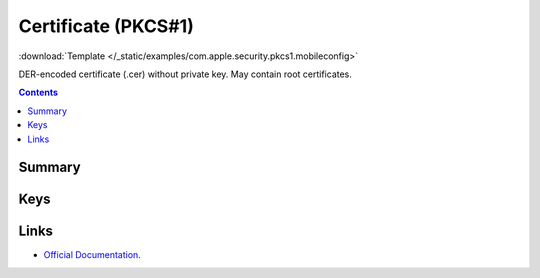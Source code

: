.. _payloadtype-com.apple.security.pkcs1:

Certificate (PKCS#1)
====================

.. figure:: /_static/ProfileManifests/Icons/ManifestsApple/com.apple.security.pkcs1.png
    :align: right
    :figwidth: 200px

:download:`Template </_static/examples/com.apple.security.pkcs1.mobileconfig>`

DER-encoded certificate (.cer) without private key. May contain root certificates.

.. contents::

Summary
-------

.. pfmheader:: /_static/ProfileManifests/Manifests/ManifestsApple/com.apple.security.pkcs1.plist

Keys
----

.. pfmkey:: PayloadCertificateFileName /_static/ProfileManifests/Manifests/ManifestsApple/com.apple.security.pkcs1.plist
.. pfmkey:: PayloadContent /_static/ProfileManifests/Manifests/ManifestsApple/com.apple.security.pkcs1.plist
.. pfmkey:: Password /_static/ProfileManifests/Manifests/ManifestsApple/com.apple.security.pkcs1.plist


Links
-----

- `Official Documentation <https://developer.apple.com/library/content/featuredarticles/iPhoneConfigurationProfileRef/Introduction/Introduction.html#//apple_ref/doc/uid/TP40010206-CH1-SW248>`_.
